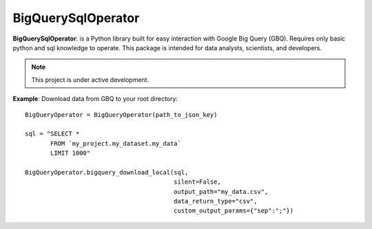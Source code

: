 BigQuerySqlOperator
=======

**BigQuerySqlOperator**: is a Python library built for easy interaction with Google Big Query (GBQ). Requires only
basic python and sql knowledge to operate. This package is intended for data analysts, scientists, and developers.

.. note::

   This project is under active development.

**Example**: Download data from GBQ to your root directory::

 BigQueryOperator = BigQueryOperator(path_to_json_key)

 sql = "SELECT *
        FROM `my_project.my_dataset.my_data`
        LIMIT 1000"

 BigQueryOperator.bigquery_download_local(sql,
                                          silent=False,
                                          output_path="my_data.csv",
                                          data_return_type="csv",
                                          custom_output_params={"sep":";"})
